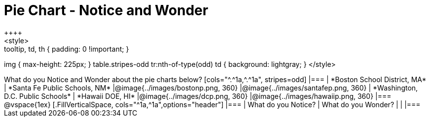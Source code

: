 = Pie Chart - Notice and Wonder
++++
<style>
.tooltip, td, th { padding: 0 !important; }
img { max-height: 225px; }
table.stripes-odd tr:nth-of-type(odd) td { background: lightgray; }
</style>
++++

What do you Notice and Wonder about the pie charts below?

[cols="^.^1a,^.^1a", stripes=odd]
|===
| *Boston School District, MA*
| *Santa Fe Public Schools, NM*
|@image{../images/bostonp.png, 360}
|@image{../images/santafep.png,  360}

| *Washington, D.C. Public Schools*
| *Hawaii DOE, HI*
|@image{../images/dcp.png, 360}
|@image{../images/hawaiip.png, 360}
|===

@vspace{1ex}
[.FillVerticalSpace, cols="^1a,^1a",options="header"]
|===
| What do you Notice? 	| What do you Wonder?
|						|
|===
